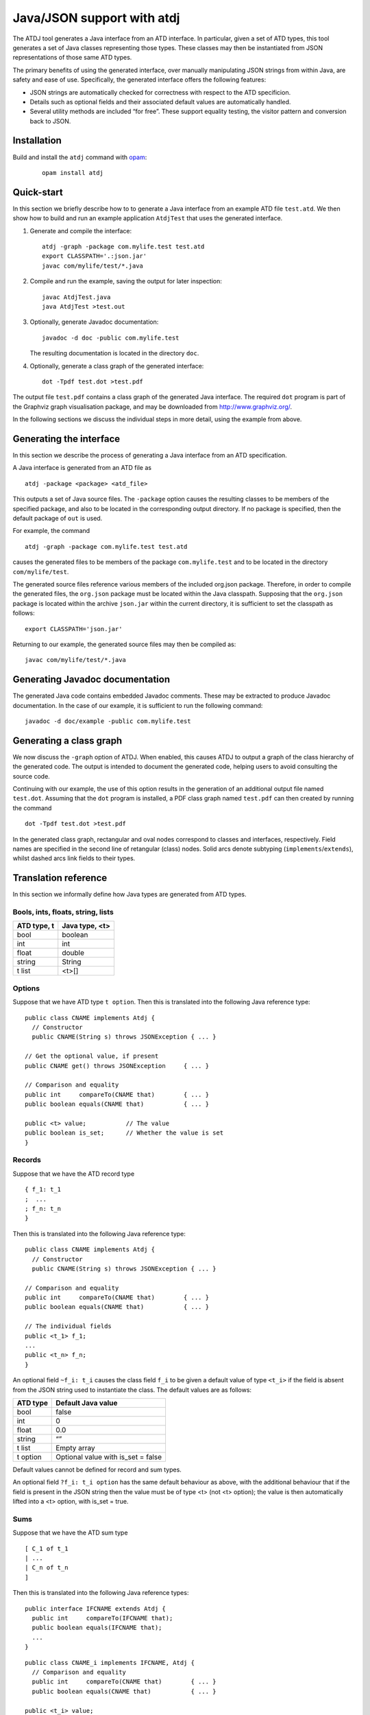 ***************************
Java/JSON support with atdj
***************************

The ATDJ tool generates a Java interface from an ATD interface. In
particular, given a set of ATD types, this tool generates a set of Java
classes representing those types. These classes may then be instantiated
from JSON representations of those same ATD types.

The primary benefits of using the generated interface, over manually
manipulating JSON strings from within Java, are safety and ease of use.
Specifically, the generated interface offers the following features:

-  JSON strings are automatically checked for correctness with respect
   to the ATD specificion.

-  Details such as optional fields and their associated default values
   are automatically handled.

-  Several utility methods are included “for free”. These support
   equality testing, the visitor pattern and conversion back to JSON.

Installation
============

Build and install the ``atdj`` command with `opam <https://opam.ocaml.org/>`__:

  ::

       opam install atdj

Quick-start
===========

In this section we briefly describe how to to generate a Java interface
from an example ATD file ``test.atd``. We then show how to build and run
an example application ``AtdjTest`` that uses the generated interface.

#. Generate and compile the interface:

   ::

       atdj -graph -package com.mylife.test test.atd
       export CLASSPATH='.:json.jar'
       javac com/mylife/test/*.java

#. Compile and run the example, saving the output for later inspection:

   ::

       javac AtdjTest.java
       java AtdjTest >test.out

#. Optionally, generate Javadoc documentation:

   ::

         javadoc -d doc -public com.mylife.test

   The resulting documentation is located in the directory ``doc``.

#. Optionally, generate a class graph of the generated interface:

   ::

       dot -Tpdf test.dot >test.pdf

The output file ``test.pdf`` contains a class graph of the generated
Java interface. The required ``dot`` program is part of the Graphviz
graph visualisation package, and may be downloaded from
http://www.graphviz.org/.

In the following sections we discuss the individual steps in more
detail, using the example from above.

Generating the interface
========================

In this section we describe the process of generating a Java interface
from an ATD specification.

A Java interface is generated from an ATD file as

::

    atdj -package <package> <atd_file>

This outputs a set of Java source files. The ``-package`` option causes
the resulting classes to be members of the specified package, and also
to be located in the corresponding output directory. If no package is
specified, then the default package of ``out`` is used.

For example, the command

::

    atdj -graph -package com.mylife.test test.atd

causes the generated files to be members of the package
``com.mylife.test`` and to be located in the directory
``com/mylife/test``.

The generated source files reference various members of the included
org.json package. Therefore, in order to compile the generated files,
the ``org.json`` package must be located within the Java classpath.
Supposing that the ``org.json`` package is located within the archive
``json.jar`` within the current directory, it is sufficient to set the
classpath as follows:

::

    export CLASSPATH='json.jar'

Returning to our example, the generated source files may then be
compiled as:

::

    javac com/mylife/test/*.java

Generating Javadoc documentation
================================

The generated Java code contains embedded Javadoc comments. These may be
extracted to produce Javadoc documentation. In the case of our example,
it is sufficient to run the following command:

::

      javadoc -d doc/example -public com.mylife.test

Generating a class graph
========================

We now discuss the ``-graph`` option of ATDJ. When enabled, this causes
ATDJ to output a graph of the class hierarchy of the generated code. The
output is intended to document the generated code, helping users to
avoid consulting the source code.

Continuing with our example, the use of this option results in the
generation of an additional output file named ``test.dot``. Assuming
that the ``dot`` program is installed, a PDF class graph named
``test.pdf`` can then created by running the command

::

    dot -Tpdf test.dot >test.pdf

In the generated class graph, rectangular and oval nodes correspond to
classes and interfaces, respectively. Field names are specified in the
second line of retangular (class) nodes. Solid arcs denote subtyping
(``implements``/``extends``), whilst dashed arcs link fields to their
types.

Translation reference
=====================

In this section we informally define how Java types are generated from
ATD types.

Bools, ints, floats, string, lists
----------------------------------

+---------------+------------------+
| ATD type, t   | Java type, <t>   |
+===============+==================+
| bool          | boolean          |
+---------------+------------------+
| int           | int              |
+---------------+------------------+
| float         | double           |
+---------------+------------------+
| string        | String           |
+---------------+------------------+
| t list        | <t>[]            |
+---------------+------------------+

Options
-------

Suppose that we have ATD type ``t option``. Then this is translated into
the following Java reference type:

::

    public class CNAME implements Atdj {
      // Constructor
      public CNAME(String s) throws JSONException { ... }

    // Get the optional value, if present
    public CNAME get() throws JSONException     { ... }

    // Comparison and equality
    public int     compareTo(CNAME that)        { ... }
    public boolean equals(CNAME that)           { ... }

    public <t> value;           // The value
    public boolean is_set;      // Whether the value is set
    }

Records
-------

Suppose that we have the ATD record type

::

    { f_1: t_1
    ;  ...
    ; f_n: t_n
    }

Then this is translated into the following Java reference type:

::

    public class CNAME implements Atdj {
      // Constructor
      public CNAME(String s) throws JSONException { ... }

    // Comparison and equality
    public int     compareTo(CNAME that)        { ... }
    public boolean equals(CNAME that)           { ... }

    // The individual fields
    public <t_1> f_1;
    ...
    public <t_n> f_n;
    }

An optional field ``~f_i: t_i`` causes the class field ``f_i`` to be
given a default value of type ``<t_i>`` if the field is absent from the
JSON string used to instantiate the class. The default values are as
follows:

+------------+---------------------------------------+
| ATD type   | Default Java value                    |
+============+=======================================+
| bool       | false                                 |
+------------+---------------------------------------+
| int        | 0                                     |
+------------+---------------------------------------+
| float      | 0.0                                   |
+------------+---------------------------------------+
| string     | “”                                    |
+------------+---------------------------------------+
| t list     | Empty array                           |
+------------+---------------------------------------+
| t option   | Optional value with is\_set = false   |
+------------+---------------------------------------+

Default values cannot be defined for record and sum types.

An optional field ``?f_i: t_i option`` has the same default behaviour as
above, with the additional behaviour that if the field is present in the
JSON string then the value must be of type <t> (not <t> option); the
value is then automatically lifted into a <t> option, with is\_set =
true.

Sums
----

Suppose that we have the ATD sum type

::

    [ C_1 of t_1
    | ...
    | C_n of t_n
    ]

Then this is translated into the following Java reference types:

::

    public interface IFCNAME extends Atdj {
      public int     compareTo(IFCNAME that);
      public boolean equals(IFCNAME that);
      ...
    }

::

    public class CNAME_i implements IFCNAME, Atdj {
      // Comparison and equality
      public int     compareTo(CNAME that)        { ... }
      public boolean equals(CNAME that)           { ... }

    public <t_i> value;
    }

The value field is absent if the constructor C\_i has no argument.

The Atdj and Visitor interfaces
-------------------------------

All generated reference types additionally implement the interface

::

    interface Atdj {
      String toString();
      String toString(int indent);
      int hashCode();
      Visitor accept(Visitor v);
    }

where the Visitor interface is defined as

::

    public interface Visitor {
      public void visit(CNAME_1 value);
      ...
      public void visit(CNAME_n value);
    }

for generated reference types ``CNAME``\ \_i. Visit methods for
primitive and optional primitive types are omitted.
